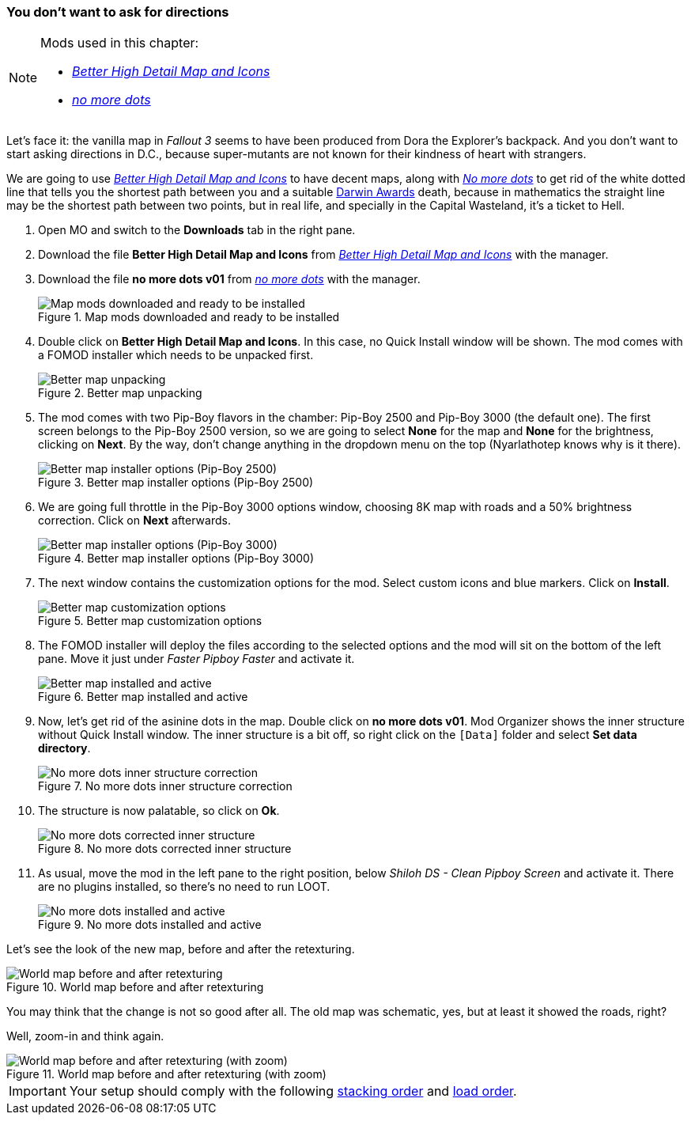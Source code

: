 === You don't want to ask for directions

[NOTE]
====
Mods used in this chapter:

* https://www.nexusmods.com/fallout3/mods/16898/[_Better High Detail Map and Icons_]
* https://www.nexusmods.com/fallout3/mods/15918/[_no more dots_]
====

Let's face it: the vanilla map in _Fallout 3_ seems to have been produced from Dora the Explorer's backpack. And you don't want to start asking directions in D.C., because super-mutants are not known for their kindness of heart with strangers.

We are going to use http://www.nexusmods.com/fallout3/mods/16898/[_Better High Detail Map and Icons_] to have decent maps, along with http://www.nexusmods.com/fallout3/mods/15918/[_No more dots_] to get rid of the white dotted line that tells you the shortest path between you and a suitable http://www.darwinawards.com/[Darwin Awards] death, because in mathematics the straight line may be the shortest path between two points, but in real life, and specially in the Capital Wasteland, it's a ticket to Hell.

. Open MO and switch to the *Downloads* tab in the right pane.
. Download the file [NexusFile]*Better High Detail Map and Icons* from https://www.nexusmods.com/fallout3/mods/16898/[_Better High Detail Map and Icons_] with the manager.
. Download the file [NexusFile]*no more dots v01* from https://www.nexusmods.com/fallout3/mods/15918/[_no more dots_] with the manager.
+
.Map mods downloaded and ready to be installed
image::DEFCON-03-Mod-Organizer-Map-mods-downloaded-and-ready.png["Map mods downloaded and ready to be installed", title="Map mods downloaded and ready to be installed"]
. Double click on [NexusFile]*Better High Detail Map and Icons*. In this case, no Quick Install window will be shown. The mod comes with a FOMOD installer which needs to be unpacked first.
+
.Better map unpacking
image::DEFCON-03-Mod-Organizer-Better-map-unpacking.png["Better map unpacking", title="Better map unpacking"]
. The mod comes with two Pip-Boy flavors in the chamber: Pip-Boy 2500 and Pip-Boy 3000 (the default one). The first screen belongs to the Pip-Boy 2500 version, so we are going to select *None* for the map and *None* for the brightness, clicking on *Next*. By the way, don't change anything in the dropdown menu on the top (Nyarlathotep knows why is it there).
+
.Better map installer options (Pip-Boy 2500)
image::DEFCON-03-Mod-Organizer-Better-map-installer-2500-options.png["Better map installer options (Pip-Boy 2500)", title="Better map installer options (Pip-Boy 2500)"]
. We are going full throttle in the Pip-Boy 3000 options window, choosing 8K map with roads and a 50% brightness correction. Click on *Next* afterwards.
+
.Better map installer options (Pip-Boy 3000)
image::DEFCON-03-Mod-Organizer-Better-map-installer-3000-options.png["Better map installer options (Pip-Boy 3000)", title="Better map installer options (Pip-Boy 3000)"]
. The next window contains the customization options for the mod. Select custom icons and blue markers. Click on *Install*.
+
.Better map customization options
image::DEFCON-03-Mod-Organizer-Better-map-customization-options.png["Better map customization options", title="Better map customization options"]
. The FOMOD installer will deploy the files according to the selected options and the mod will sit on the bottom of the left pane. Move it just under _Faster Pipboy Faster_ and activate it.
+
.Better map installed and active
image::DEFCON-03-Mod-Organizer-Better-map-installed-and-active.png["Better map installed and active", title="Better map installed and active"]
. Now, let's get rid of the asinine dots in the map. Double click on [NexusFile]*no more dots v01*. Mod Organizer shows the inner structure without Quick Install window. The inner structure is a bit off, so right click on the `[Data]` folder and select *Set data directory*.
+
.No more dots inner structure correction
image::DEFCON-03-Mod-Organizer-No-more-dots-inner-structure-correction.png["No more dots inner structure correction", title="No more dots inner structure correction"]
. The structure is now palatable, so click on *Ok*.
+
.No more dots corrected inner structure
image::DEFCON-03-Mod-Organizer-No-more-dots-corrected-inner-structure.png["No more dots corrected inner structure", title="No more dots corrected inner structure"]
. As usual, move the mod in the left pane to the right position, below _Shiloh DS - Clean Pipboy Screen_ and activate it. There are no plugins installed, so there's no need to run LOOT.
+
.No more dots installed and active
image::DEFCON-03-Mod-Organizer-No-more-dots-installed-and-active.png["No more dots installed and active", title="No more dots installed and active"]

Let's see the look of the new map, before and after the retexturing.

.World map before and after retexturing
image::DEFCON-03-Fallout-3-World-map-before-and-after-retexturing.png["World map before and after retexturing", title="World map before and after retexturing"]

You may think that the change is not so good after all. The old map was schematic, yes, but at least it showed the roads, right?

Well, zoom-in and think again.

.World map before and after retexturing (with zoom)
image::DEFCON-03-Fallout-3-World-map-before-and-after-retexturing-with-zoom.png["World map before and after retexturing (with zoom)", title="World map before and after retexturing (with zoom)"]

[IMPORTANT]
====
Your setup should comply with the following link:order_lists/DEFCON-03-5-stacking-order-after-map-mods.txt[stacking order] and link:order_lists/DEFCON-03-5-load-order-after-map-mods.txt[load order].
====

